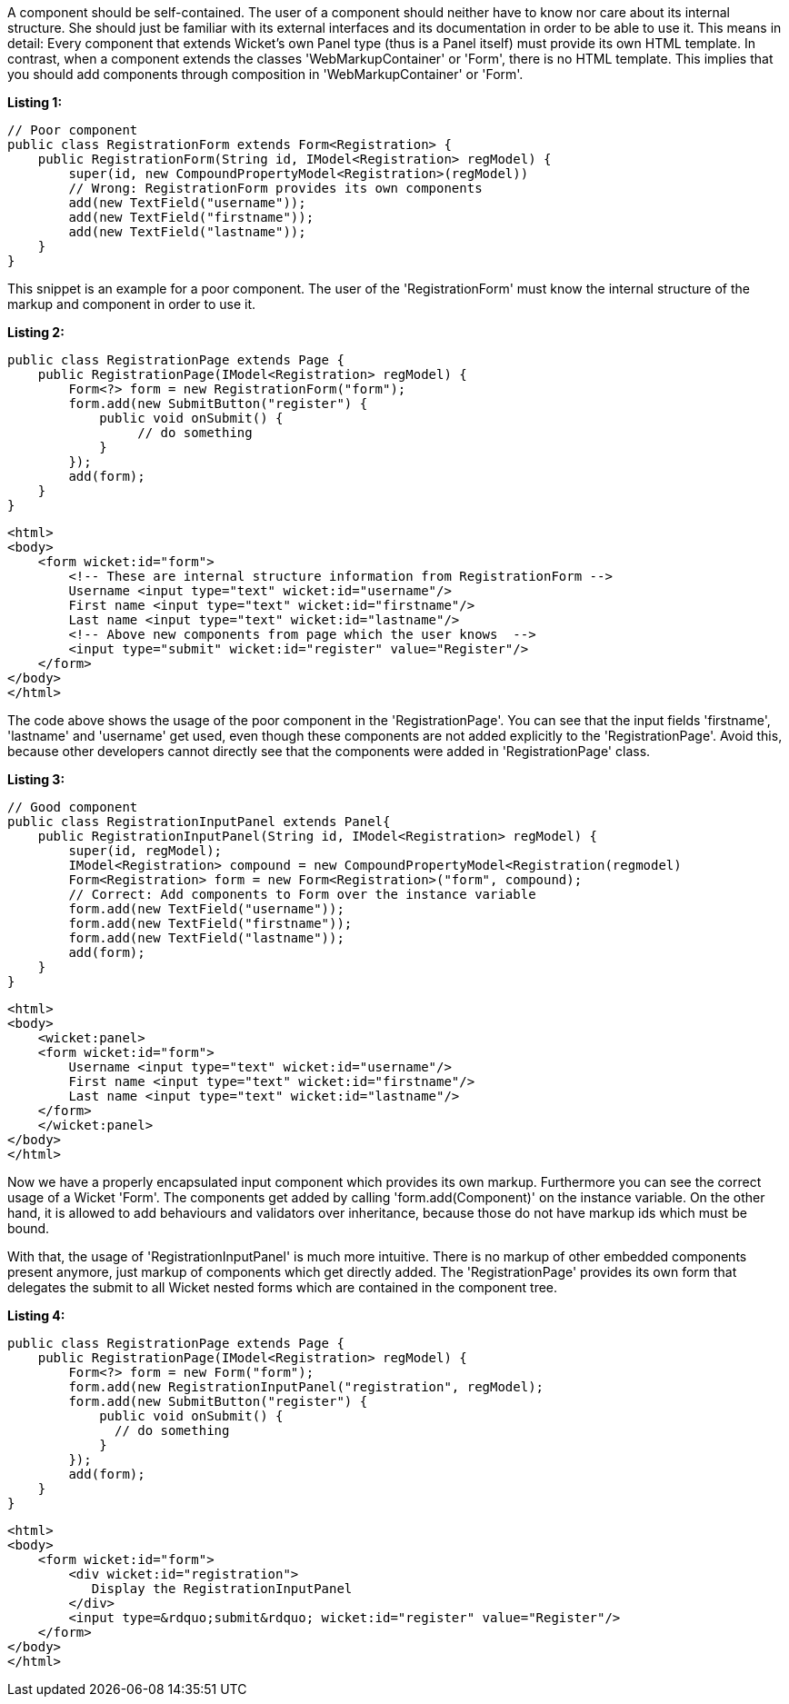             


A component should be self-contained. The user of a component should neither have to know nor care about its internal structure. She should just be familiar with its external interfaces and its documentation in order to be able to use it. This means in detail: Every component that extends Wicket's own Panel type (thus is a Panel itself) must provide its own HTML template. In contrast, when a component extends the classes 'WebMarkupContainer' or 'Form', there is no HTML template. This implies that you should add components through composition in 'WebMarkupContainer' or 'Form'.

*Listing 1:*

[source,java]
----
// Poor component
public class RegistrationForm extends Form<Registration> {
    public RegistrationForm(String id, IModel<Registration> regModel) {
        super(id, new CompoundPropertyModel<Registration>(regModel))
        // Wrong: RegistrationForm provides its own components
        add(new TextField("username"));
        add(new TextField("firstname"));
        add(new TextField("lastname"));
    }
}
----

This snippet is an example for a poor component. The user of the 'RegistrationForm' must know the internal structure of the markup and component in order to use it.

*Listing 2:*

[source,java]
----
public class RegistrationPage extends Page {
    public RegistrationPage(IModel<Registration> regModel) {
        Form<?> form = new RegistrationForm("form");
        form.add(new SubmitButton("register") {
            public void onSubmit() {
                 // do something
            }
        });
        add(form);
    }
}
----

[source,html]
----
<html>
<body>
    <form wicket:id="form">
        <!-- These are internal structure information from RegistrationForm -->
        Username <input type="text" wicket:id="username"/>
        First name <input type="text" wicket:id="firstname"/>
        Last name <input type="text" wicket:id="lastname"/>
        <!-- Above new components from page which the user knows  -->
        <input type="submit" wicket:id="register" value="Register"/>
    </form>
</body>
</html>
----

The code above shows the usage of the poor component in the 'RegistrationPage'. You can see that the input fields 'firstname', 'lastname' and 'username' get used, even though these components are not added explicitly to the 'RegistrationPage'. Avoid this, because other developers cannot directly see that the components were added in 'RegistrationPage' class.

*Listing 3:*

[source,java]
----
// Good component
public class RegistrationInputPanel extends Panel{
    public RegistrationInputPanel(String id, IModel<Registration> regModel) {
        super(id, regModel);
        IModel<Registration> compound = new CompoundPropertyModel<Registration(regmodel)
        Form<Registration> form = new Form<Registration>("form", compound);
        // Correct: Add components to Form over the instance variable
        form.add(new TextField("username"));
        form.add(new TextField("firstname"));
        form.add(new TextField("lastname"));
        add(form);
    }
}
----

[source,html]
----
<html>
<body>
    <wicket:panel>
    <form wicket:id="form">
        Username <input type="text" wicket:id="username"/>
        First name <input type="text" wicket:id="firstname"/>
        Last name <input type="text" wicket:id="lastname"/>
    </form>
    </wicket:panel>
</body>
</html>
----

Now we have a properly encapsulated input component which provides its own markup. Furthermore you can see the correct usage of a Wicket 'Form'. The components get added by calling 'form.add(Component)' on the instance variable. On the other hand, it is allowed to add behaviours and validators over inheritance, because those do not have markup ids which must be bound.

With that, the usage of 'RegistrationInputPanel' is much more intuitive. There is no markup of other embedded components present anymore, just markup of components which get directly added. The 'RegistrationPage' provides its own form that delegates the submit to all Wicket nested forms which are contained in the component tree.

*Listing 4:*

[source,java]
----
public class RegistrationPage extends Page {
    public RegistrationPage(IModel<Registration> regModel) {
        Form<?> form = new Form("form");
        form.add(new RegistrationInputPanel("registration", regModel);
        form.add(new SubmitButton("register") {
            public void onSubmit() {
              // do something
            }
        });
        add(form);
    }
}
----

[source,html]
----
<html>
<body>
    <form wicket:id="form">
        <div wicket:id="registration">
           Display the RegistrationInputPanel
        </div>
        <input type=&rdquo;submit&rdquo; wicket:id="register" value="Register"/>
    </form>
</body>
</html>
----

